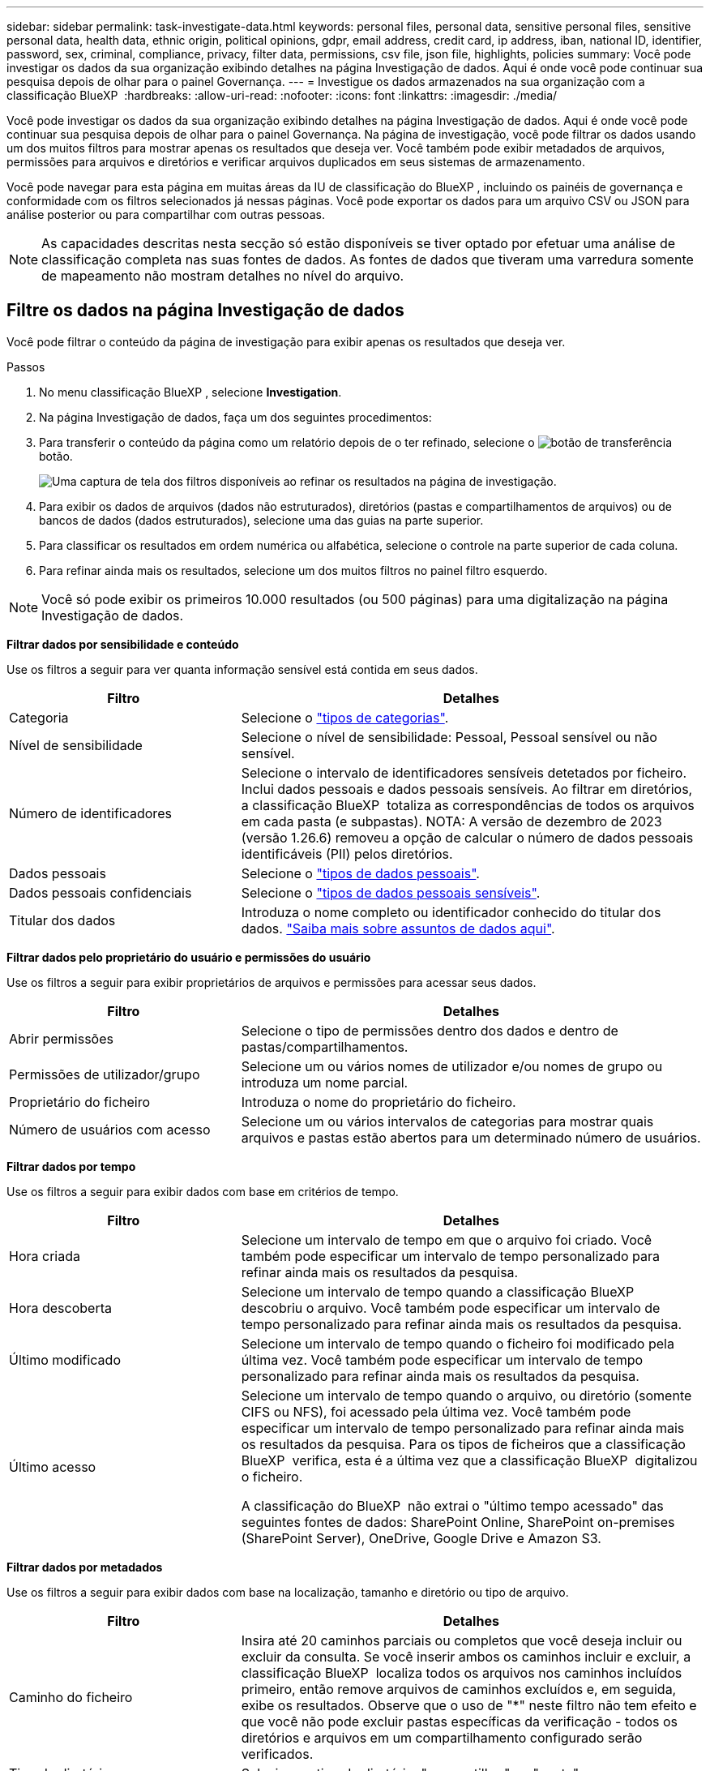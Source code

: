 ---
sidebar: sidebar 
permalink: task-investigate-data.html 
keywords: personal files, personal data, sensitive personal files, sensitive personal data, health data, ethnic origin, political opinions, gdpr, email address, credit card, ip address, iban, national ID, identifier, password, sex, criminal, compliance, privacy, filter data, permissions, csv file, json file, highlights, policies 
summary: Você pode investigar os dados da sua organização exibindo detalhes na página Investigação de dados. Aqui é onde você pode continuar sua pesquisa depois de olhar para o painel Governança. 
---
= Investigue os dados armazenados na sua organização com a classificação BlueXP 
:hardbreaks:
:allow-uri-read: 
:nofooter: 
:icons: font
:linkattrs: 
:imagesdir: ./media/


[role="lead"]
Você pode investigar os dados da sua organização exibindo detalhes na página Investigação de dados. Aqui é onde você pode continuar sua pesquisa depois de olhar para o painel Governança. Na página de investigação, você pode filtrar os dados usando um dos muitos filtros para mostrar apenas os resultados que deseja ver. Você também pode exibir metadados de arquivos, permissões para arquivos e diretórios e verificar arquivos duplicados em seus sistemas de armazenamento.

Você pode navegar para esta página em muitas áreas da IU de classificação do BlueXP , incluindo os painéis de governança e conformidade com os filtros selecionados já nessas páginas. Você pode exportar os dados para um arquivo CSV ou JSON para análise posterior ou para compartilhar com outras pessoas.


NOTE: As capacidades descritas nesta secção só estão disponíveis se tiver optado por efetuar uma análise de classificação completa nas suas fontes de dados. As fontes de dados que tiveram uma varredura somente de mapeamento não mostram detalhes no nível do arquivo.



== Filtre os dados na página Investigação de dados

Você pode filtrar o conteúdo da página de investigação para exibir apenas os resultados que deseja ver.

.Passos
. No menu classificação BlueXP , selecione *Investigation*.
. Na página Investigação de dados, faça um dos seguintes procedimentos:
. Para transferir o conteúdo da página como um relatório depois de o ter refinado, selecione o image:button_download.png["botão de transferência"]botão.
+
image:screenshot_compliance_investigation_filtered.png["Uma captura de tela dos filtros disponíveis ao refinar os resultados na página de investigação."]

. Para exibir os dados de arquivos (dados não estruturados), diretórios (pastas e compartilhamentos de arquivos) ou de bancos de dados (dados estruturados), selecione uma das guias na parte superior.
. Para classificar os resultados em ordem numérica ou alfabética, selecione o controle na parte superior de cada coluna.
. Para refinar ainda mais os resultados, selecione um dos muitos filtros no painel filtro esquerdo.



NOTE: Você só pode exibir os primeiros 10.000 resultados (ou 500 páginas) para uma digitalização na página Investigação de dados.

*Filtrar dados por sensibilidade e conteúdo*

Use os filtros a seguir para ver quanta informação sensível está contida em seus dados.

[cols="30,60"]
|===
| Filtro | Detalhes 


| Categoria | Selecione o link:reference-private-data-categories.html["tipos de categorias"]. 


| Nível de sensibilidade | Selecione o nível de sensibilidade: Pessoal, Pessoal sensível ou não sensível. 


| Número de identificadores | Selecione o intervalo de identificadores sensíveis detetados por ficheiro. Inclui dados pessoais e dados pessoais sensíveis. Ao filtrar em diretórios, a classificação BlueXP  totaliza as correspondências de todos os arquivos em cada pasta (e subpastas). NOTA: A versão de dezembro de 2023 (versão 1.26.6) removeu a opção de calcular o número de dados pessoais identificáveis (PII) pelos diretórios. 


| Dados pessoais | Selecione o link:reference-private-data-categories.html["tipos de dados pessoais"]. 


| Dados pessoais confidenciais | Selecione o link:reference-private-data-categories.html["tipos de dados pessoais sensíveis"]. 


| Titular dos dados | Introduza o nome completo ou identificador conhecido do titular dos dados. link:task-generating-compliance-reports.html["Saiba mais sobre assuntos de dados aqui"]. 
|===
*Filtrar dados pelo proprietário do usuário e permissões do usuário*

Use os filtros a seguir para exibir proprietários de arquivos e permissões para acessar seus dados.

[cols="30,60"]
|===
| Filtro | Detalhes 


| Abrir permissões | Selecione o tipo de permissões dentro dos dados e dentro de pastas/compartilhamentos. 


| Permissões de utilizador/grupo | Selecione um ou vários nomes de utilizador e/ou nomes de grupo ou introduza um nome parcial. 


| Proprietário do ficheiro | Introduza o nome do proprietário do ficheiro. 


| Número de usuários com acesso | Selecione um ou vários intervalos de categorias para mostrar quais arquivos e pastas estão abertos para um determinado número de usuários. 
|===
*Filtrar dados por tempo*

Use os filtros a seguir para exibir dados com base em critérios de tempo.

[cols="30,60"]
|===
| Filtro | Detalhes 


| Hora criada | Selecione um intervalo de tempo em que o arquivo foi criado. Você também pode especificar um intervalo de tempo personalizado para refinar ainda mais os resultados da pesquisa. 


| Hora descoberta | Selecione um intervalo de tempo quando a classificação BlueXP  descobriu o arquivo. Você também pode especificar um intervalo de tempo personalizado para refinar ainda mais os resultados da pesquisa. 


| Último modificado | Selecione um intervalo de tempo quando o ficheiro foi modificado pela última vez. Você também pode especificar um intervalo de tempo personalizado para refinar ainda mais os resultados da pesquisa. 


| Último acesso  a| 
Selecione um intervalo de tempo quando o arquivo, ou diretório (somente CIFS ou NFS), foi acessado pela última vez. Você também pode especificar um intervalo de tempo personalizado para refinar ainda mais os resultados da pesquisa. Para os tipos de ficheiros que a classificação BlueXP  verifica, esta é a última vez que a classificação BlueXP  digitalizou o ficheiro.

A classificação do BlueXP  não extrai o "último tempo acessado" das seguintes fontes de dados: SharePoint Online, SharePoint on-premises (SharePoint Server), OneDrive, Google Drive e Amazon S3.

|===
*Filtrar dados por metadados*

Use os filtros a seguir para exibir dados com base na localização, tamanho e diretório ou tipo de arquivo.

[cols="30,60"]
|===
| Filtro | Detalhes 


| Caminho do ficheiro | Insira até 20 caminhos parciais ou completos que você deseja incluir ou excluir da consulta. Se você inserir ambos os caminhos incluir e excluir, a classificação BlueXP  localiza todos os arquivos nos caminhos incluídos primeiro, então remove arquivos de caminhos excluídos e, em seguida, exibe os resultados. Observe que o uso de "*" neste filtro não tem efeito e que você não pode excluir pastas específicas da verificação - todos os diretórios e arquivos em um compartilhamento configurado serão verificados. 


| Tipo de diretório | Selecione o tipo de diretório; "compartilhar" ou "pasta". 


| Tipo de ficheiro | Selecione o link:reference-private-data-categories.html["tipos de arquivos"]. 


| Tamanho do ficheiro | Selecione o intervalo de tamanho do ficheiro. 


| Ficheiro Hash | Insira o hash do arquivo para encontrar um arquivo específico, mesmo que o nome seja diferente. 
|===
*Filtrar dados por tipo de armazenamento*

Use os filtros a seguir para exibir dados por tipo de armazenamento.

[cols="30,60"]
|===
| Filtro | Detalhes 


| Tipo de ambiente de trabalho | Selecione o tipo de ambiente de trabalho. OneDrive, SharePoint e Google Drive são categorizados em "Apps". 


| Nome do ambiente de trabalho | Selecione ambientes de trabalho específicos. 


| Repositório de armazenamento | Selecione o repositório de armazenamento, por exemplo, um volume ou um esquema. 
|===
*Filtrar dados por políticas*

Use o filtro a seguir para exibir dados por políticas.

[cols="30,60"]
|===
| Filtro | Detalhes 


| Políticas | Selecione uma política ou políticas. Vá link:task-using-policies.html["aqui"] para ver a lista de políticas existentes e para criar suas próprias políticas personalizadas. 
|===
*Filtrar dados por estado de análise*

Utilize o seguinte filtro para visualizar os dados pelo estado do exame de classificação BlueXP .

[cols="30,60"]
|===
| Filtro | Detalhes 


| Estado análise | Selecione uma opção para mostrar a lista de ficheiros que são Pending First Scan, Completed being Scanned, Pending Rescan ou that has Failed to be Scanned. 


| Evento análise exame | Selecione se você deseja exibir arquivos que não foram classificados porque a classificação do BlueXP  não pôde reverter a última hora acessada, ou arquivos que foram classificados, mesmo que a classificação do BlueXP  não pôde reverter a última hora acessada. 
|===
link:reference-collected-metadata.html["Consulte detalhes sobre o carimbo de data/hora "último acesso""] Para obter mais informações sobre os itens que aparecem na página de investigação ao filtrar usando o evento análise de digitalização.

*Filtrar dados por duplicatas*

Use o filtro a seguir para exibir arquivos duplicados em seu armazenamento.

[cols="30,60"]
|===
| Filtro | Detalhes 


| Duplicatas | Selecione se o arquivo está duplicado nos repositórios. 
|===


== Ver metadados do ficheiro

Além de mostrar o ambiente de trabalho e o volume em que o arquivo reside, os metadados mostram muito mais informações, incluindo as permissões de arquivo, o proprietário do arquivo e se há duplicatas desse arquivo. Esta informação é útil se você está planejando link:task-using-policies.html["criar políticas"]porque você pode ver todas as informações que você pode usar para filtrar seus dados.

Nem todas as informações estão disponíveis para todas as fontes de dados - exatamente o que é apropriado para essa fonte de dados. Por exemplo, o nome do volume e as permissões não são relevantes para arquivos de banco de dados.

.Passos
. No menu classificação BlueXP , selecione *Investigation*.
. Na lista Investigação de dados à direita, selecione o cursor de baixo image:button_down_caret.png["cuidado com os pés"]à direita para qualquer arquivo para visualizar os metadados do arquivo.
+
image:screenshot_compliance_file_details.png["Uma captura de tela mostrando os detalhes dos metadados de um arquivo na página Investigação de dados."]





== Visualizar permissões de usuários para arquivos e diretórios

Para exibir uma lista de todos os usuários ou grupos que têm acesso a um arquivo ou a um diretório e os tipos de permissões que eles têm, selecione *Exibir todas as permissões*. Este botão está disponível apenas para dados em compartilhamentos CIFS.

Observe que se você vir SIDs (identificadores de segurança) em vez de nomes de usuários e grupos, você deve integrar seu ative Directory à classificação do BlueXP . link:task-add-active-directory-datasense.html["Veja como fazer isso"].

.Passos
. No menu classificação BlueXP , selecione *Investigation*.
. Na lista Investigação de dados à direita, selecione o cursor de baixo image:button_down_caret.png["cuidado com os pés"]à direita para qualquer arquivo para visualizar os metadados do arquivo.
. Para exibir uma lista de todos os usuários ou grupos que têm acesso a um arquivo ou a um diretório e os tipos de permissões que eles têm, no campo permissões abertas, selecione *Exibir todas as permissões*.
+

NOTE: A classificação BlueXP  mostra até 100 usuários na lista.

+
image:screenshot_compliance_permissions.png["Uma captura de tela mostrando permissões detalhadas de arquivos."]

. Selecione o botão para baixo image:button_down_caret.png["cuidado com os pés"]para qualquer grupo para ver a lista de usuários que fazem parte do grupo.
+

TIP: Você pode expandir um nível do grupo para ver os usuários que fazem parte do grupo.

. Selecione o nome de um usuário ou grupo para atualizar a página de investigação para que você possa ver todos os arquivos e diretórios aos quais o usuário ou grupo tem acesso.




== Verifique se há arquivos duplicados em seus sistemas de armazenamento

Você pode ver se arquivos duplicados estão sendo armazenados em seus sistemas de armazenamento. Isso é útil se você quiser identificar áreas onde você pode economizar espaço de armazenamento. Também pode ser útil garantir que certos arquivos com permissões específicas ou informações confidenciais não sejam duplicados desnecessariamente em seus sistemas de armazenamento.

Todos os seus arquivos (não incluindo bancos de dados) com 1 MB ou mais, ou que contenham informações pessoais ou confidenciais, são comparados para ver se há duplicatas.

A classificação BlueXP  usa a tecnologia de hash para determinar arquivos duplicados. Se qualquer arquivo tiver o mesmo código hash que outro arquivo, podemos ter 100% de certeza de que os arquivos são duplicados exatos - mesmo que os nomes dos arquivos sejam diferentes.

.Passos
. No menu classificação BlueXP , selecione *Investigation*.
. No painel filtros da página de investigação à esquerda, selecione "tamanho do arquivo" junto com "Duplicates" ("tem duplicatas") para ver quais arquivos de um determinado intervalo de tamanho são duplicados em seu ambiente.
. Opcionalmente, baixe a lista de arquivos duplicados e envie-a para o administrador de armazenamento para que eles possam decidir quais arquivos, se houver, podem ser excluídos.
. Opcionalmentelink:task-managing-highlights.html["elimine o ficheiro"], você mesmo se tiver certeza de que uma versão específica do arquivo não é necessária.


*Exibir se um arquivo específico é duplicado*

Você pode ver se um único arquivo tem duplicatas.

.Passos
. No menu classificação BlueXP , selecione *Investigation*.
. Na lista Data Investigation (Investigação de dados), selecione image:button_down_caret.png["cuidado com os pés"]à direita para qualquer ficheiro para visualizar os metadados do ficheiro.
+
Se existirem duplicados para um ficheiro, estas informações são apresentadas junto ao campo _Duplicates_.

. Para exibir a lista de arquivos duplicados e onde eles estão localizados, selecione *Exibir detalhes*.
. Na próxima página, selecione *Exibir duplicados* para exibir os arquivos na página de investigação.
+
image:screenshot_compliance_duplicate_file.png["Uma captura de tela mostrando como exibir onde os arquivos duplicados estão localizados."]

+

TIP: Você pode usar o valor "hash de arquivo" fornecido nesta página e inseri-lo diretamente na página de investigação para procurar um arquivo duplicado específico a qualquer momento - ou você pode usá-lo em uma Política.





== Crie o Relatório de Investigação de dados

O Relatório de Investigação de dados é um download do conteúdo filtrado da página Investigação de dados.

O relatório está disponível como um arquivo .CSV ou .json que você pode salvar na máquina local.

Pode haver até três arquivos de relatório baixados se a classificação do BlueXP  estiver escaneando arquivos (dados não estruturados), diretórios (pastas e compartilhamentos de arquivos) e bancos de dados (dados estruturados).

Os arquivos são divididos em arquivos com um número fixo de linhas ou Registros:

* JSON - 100.000 Registros
* CSV - 200.000 Registros
+

NOTE: Você pode baixar uma versão do arquivo CSV para visualizar neste navegador. Esta versão está limitada a 10.000 registos.



*O que está incluído no Relatório de Investigação de dados*

O *Relatório de dados de arquivos não estruturados* inclui as seguintes informações sobre seus arquivos:

* Nome do ficheiro
* Tipo de localização
* Nome do ambiente de trabalho
* Repositório de storage (por exemplo, um volume, bucket, compartilhamentos)
* Tipo de repositório
* Caminho do ficheiro
* Tipo de ficheiro
* Tamanho do ficheiro (em MB)
* Hora criada
* Modificado pela última vez
* Último acesso
* Proprietário do ficheiro
* Categoria
* Informações pessoais
* Informações pessoais sensíveis
* Abrir permissões
* Erro de análise de digitalização
* Data de deteção de eliminação
+
Uma data de deteção de exclusão identifica a data em que o arquivo foi excluído ou movido. Isso permite que você identifique quando os arquivos confidenciais foram movidos. Os arquivos excluídos não fazem parte da contagem de números de arquivo que aparece no painel ou na página de investigação. Os arquivos só aparecem nos relatórios CSV.



O *Relatório de dados de diretórios não estruturados* inclui as seguintes informações sobre suas pastas e compartilhamentos de arquivos:

* Tipo de ambiente de trabalho
* Nome do ambiente de trabalho
* Nome do diretório
* Repositório de armazenamento (por exemplo, uma pasta ou compartilhamentos de arquivo)
* Proprietário do diretório
* Hora criada
* Hora descoberta
* Modificado pela última vez
* Último acesso
* Abrir permissões
* Tipo de diretório


O *Relatório de dados estruturados* inclui as seguintes informações sobre as tabelas da sua base de dados:

* Nome da tabela BD
* Tipo de localização
* Nome do ambiente de trabalho
* Repositório de armazenamento (por exemplo, um esquema)
* Contagem de colunas
* Contagem de linhas
* Informações pessoais
* Informações pessoais sensíveis


.Etapas para gerar o relatório
. Na página Investigação de dados, selecione o image:button_download.png["botão de transferência"] botão na parte superior direita da página.
. Escolha o tipo de relatório: CSV ou JSON.
. Digite um ** Nome do relatório**.
. Para baixar o relatório completo, selecione **ambiente de trabalho** e escolha **ambiente de trabalho** e **volume** nos respetivos menus suspensos. Forneça um **caminho da pasta de destino**.
+
Para fazer o download do relatório no navegador, selecione **local** . Observação esta opção limita o relatório às primeiras 10.000 linhas e é limitada ao formato **CSV**. Não é necessário preencher outros campos se selecionar **local**.

. Selecione **Transferir relatório**.
+
image:screenshot_compliance_investigation_report2.png["Uma captura de tela da página Download Investigation Report com várias opções."]



.Resultado
Uma caixa de diálogo exibe uma mensagem informando que os relatórios estão sendo baixados.



== Crie uma política com base nos filtros selecionados

Pode ser útil salvar os filtros selecionados na página Investigação de dados como política. Desta forma, você pode executar os mesmos filtros a qualquer momento sem ter que selecioná-los novamente.

.Passos
. No menu classificação BlueXP , selecione *Investigation*.
. Na página Investigação de dados, selecione os filtros que deseja usar para criar uma política.
. Na parte inferior do painel filtro, selecione *criar política nesta pesquisa*.
. Introduza um nome e uma descrição para a política.
. Escolha uma das seguintes opções:
+
** *Eliminar automaticamente ficheiros que correspondam a esta política (todos os dias): Selecione esta opção se pretender eliminar os ficheiros que correspondem à política.
** *Enviar atualizações por e-mail sobre esta política para usuários do BlueXP  nesta conta todos os <day/week/month>*: Selecione esta opção se quiser enviar atualizações por e-mail sobre a política para usuários do BlueXP  nessa conta.
** *Enviar e-mail todos os <Day> para o <email address>*: Selecione esta opção se quiser enviar um e-mail a cada <Day> para um endereço de e-mail específico.


. Selecione *criar política*.



TIP: Pode levar até 15 minutos para que os resultados apareçam na página políticas.
